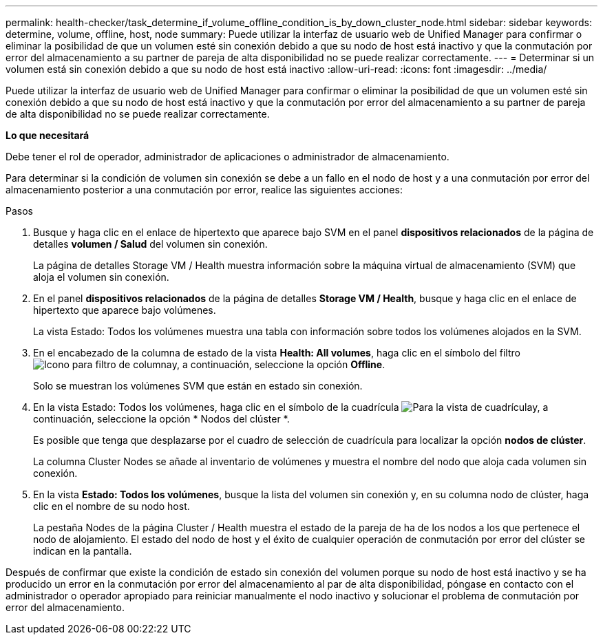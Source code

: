 ---
permalink: health-checker/task_determine_if_volume_offline_condition_is_by_down_cluster_node.html 
sidebar: sidebar 
keywords: determine, volume, offline, host, node 
summary: Puede utilizar la interfaz de usuario web de Unified Manager para confirmar o eliminar la posibilidad de que un volumen esté sin conexión debido a que su nodo de host está inactivo y que la conmutación por error del almacenamiento a su partner de pareja de alta disponibilidad no se puede realizar correctamente. 
---
= Determinar si un volumen está sin conexión debido a que su nodo de host está inactivo
:allow-uri-read: 
:icons: font
:imagesdir: ../media/


[role="lead"]
Puede utilizar la interfaz de usuario web de Unified Manager para confirmar o eliminar la posibilidad de que un volumen esté sin conexión debido a que su nodo de host está inactivo y que la conmutación por error del almacenamiento a su partner de pareja de alta disponibilidad no se puede realizar correctamente.

*Lo que necesitará*

Debe tener el rol de operador, administrador de aplicaciones o administrador de almacenamiento.

Para determinar si la condición de volumen sin conexión se debe a un fallo en el nodo de host y a una conmutación por error del almacenamiento posterior a una conmutación por error, realice las siguientes acciones:

.Pasos
. Busque y haga clic en el enlace de hipertexto que aparece bajo SVM en el panel *dispositivos relacionados* de la página de detalles *volumen / Salud* del volumen sin conexión.
+
La página de detalles Storage VM / Health muestra información sobre la máquina virtual de almacenamiento (SVM) que aloja el volumen sin conexión.

. En el panel *dispositivos relacionados* de la página de detalles *Storage VM / Health*, busque y haga clic en el enlace de hipertexto que aparece bajo volúmenes.
+
La vista Estado: Todos los volúmenes muestra una tabla con información sobre todos los volúmenes alojados en la SVM.

. En el encabezado de la columna de estado de la vista *Health: All volumes*, haga clic en el símbolo del filtro image:../media/filtericon_um60.png["Icono para filtro de columna"]y, a continuación, seleccione la opción *Offline*.
+
Solo se muestran los volúmenes SVM que están en estado sin conexión.

. En la vista Estado: Todos los volúmenes, haga clic en el símbolo de la cuadrícula image:../media/gridviewicon.gif["Para la vista de cuadrícula"]y, a continuación, seleccione la opción * Nodos del clúster *.
+
Es posible que tenga que desplazarse por el cuadro de selección de cuadrícula para localizar la opción *nodos de clúster*.

+
La columna Cluster Nodes se añade al inventario de volúmenes y muestra el nombre del nodo que aloja cada volumen sin conexión.

. En la vista *Estado: Todos los volúmenes*, busque la lista del volumen sin conexión y, en su columna nodo de clúster, haga clic en el nombre de su nodo host.
+
La pestaña Nodes de la página Cluster / Health muestra el estado de la pareja de ha de los nodos a los que pertenece el nodo de alojamiento. El estado del nodo de host y el éxito de cualquier operación de conmutación por error del clúster se indican en la pantalla.



Después de confirmar que existe la condición de estado sin conexión del volumen porque su nodo de host está inactivo y se ha producido un error en la conmutación por error del almacenamiento al par de alta disponibilidad, póngase en contacto con el administrador o operador apropiado para reiniciar manualmente el nodo inactivo y solucionar el problema de conmutación por error del almacenamiento.
